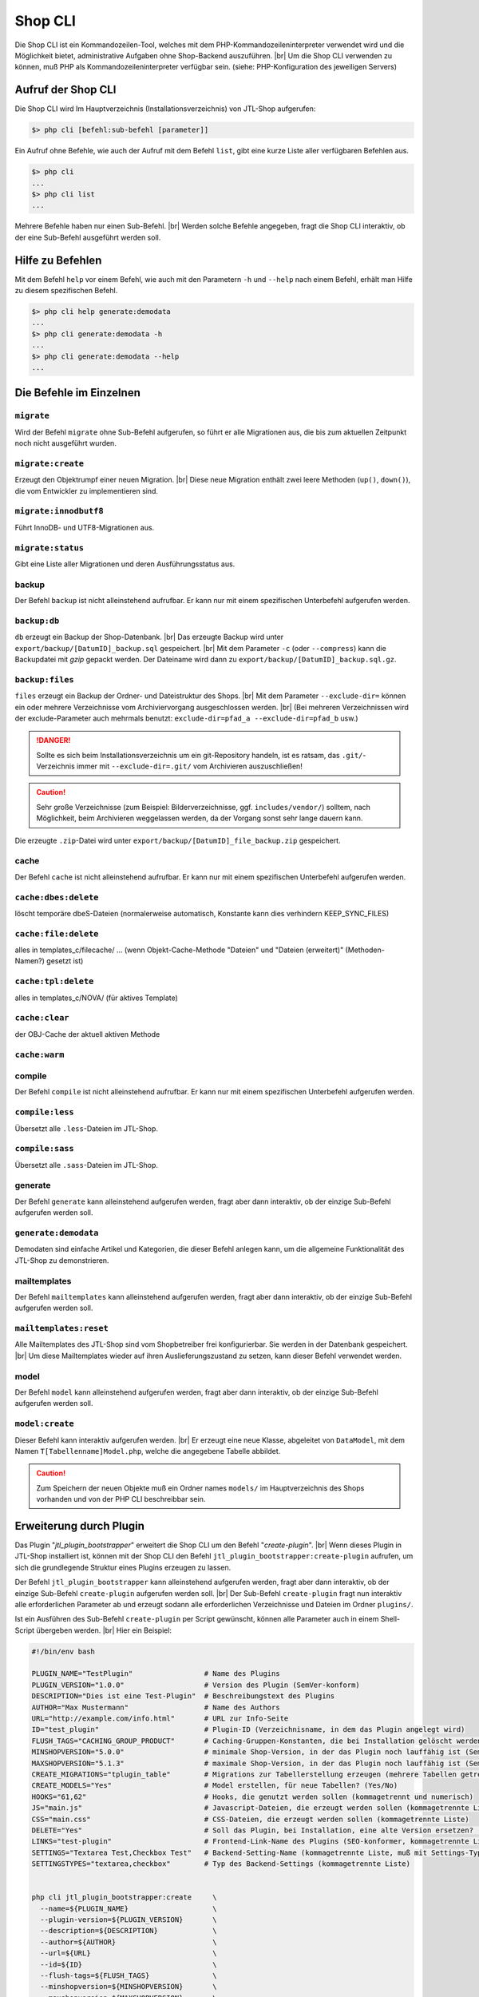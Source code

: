 Shop CLI
========

.. |br| raw:: html

    <br />


Die Shop CLI ist ein Kommandozeilen-Tool, welches mit dem PHP-Kommandozeileninterpreter
verwendet wird und die Möglichkeit bietet, administrative Aufgaben ohne Shop-Backend
auszuführen. |br|
Um die Shop CLI verwenden zu können, muß PHP als Kommandozeileninterpreter verfügbar sein.
(siehe: PHP-Konfiguration des jeweiligen Servers)


Aufruf der Shop CLI
-------------------

Die Shop CLI wird Im Hauptverzeichnis (Installationsverzeichnis) von JTL-Shop aufgerufen:

.. code-block:: text

    $> php cli [befehl:sub-befehl [parameter]]

Ein Aufruf ohne Befehle, wie auch der Aufruf mit dem Befehl ``list``, gibt eine kurze
Liste aller verfügbaren Befehlen aus.

.. code-block:: text

    $> php cli
    ...
    $> php cli list
    ...

Mehrere Befehle haben nur einen Sub-Befehl. |br|
Werden solche Befehle angegeben, fragt die Shop CLI interaktiv, ob der eine Sub-Befehl ausgeführt werden soll.


Hilfe zu Befehlen
-----------------

Mit dem Befehl ``help`` vor einem Befehl, wie auch mit den Parametern ``-h`` und ``--help`` nach
einem Befehl, erhält man Hilfe zu diesem spezifischen Befehl.

.. code-block:: text

    $> php cli help generate:demodata
    ...
    $> php cli generate:demodata -h
    ...
    $> php cli generate:demodata --help
    ...


Die Befehle im Einzelnen
------------------------

``migrate``
...........

Wird der Befehl ``migrate`` ohne Sub-Befehl aufgerufen, so führt er alle Migrationen aus,
die bis zum aktuellen Zeitpunkt noch nicht ausgeführt wurden.

``migrate:create``
..................

Erzeugt den Objektrumpf einer neuen Migration. |br|
Diese neue Migration enthält zwei leere Methoden (``up()``, ``down()``), die vom Entwickler zu implementieren sind.

``migrate:innodbutf8``
......................

Führt InnoDB- und UTF8-Migrationen aus.

``migrate:status``
..................

Gibt eine Liste aller Migrationen und deren Ausführungsstatus aus.

backup
......

Der Befehl ``backup`` ist nicht alleinstehend aufrufbar. Er kann nur mit einem spezifischen Unterbefehl aufgerufen
werden.

``backup:db``
.............

``db`` erzeugt ein Backup der Shop-Datenbank. |br|
Das erzeugte Backup wird unter ``export/backup/[DatumID]_backup.sql`` gespeichert. |br|
Mit dem Parameter ``-c`` (oder ``--compress``) kann die Backupdatei mit *gzip* gepackt werden. Der Dateiname
wird dann zu ``export/backup/[DatumID]_backup.sql.gz``.

``backup:files``
................

``files`` erzeugt ein Backup der Ordner- und Dateistruktur des Shops. |br|
Mit dem Parameter ``--exclude-dir=`` können ein oder mehrere Verzeichnisse vom Archiviervorgang ausgeschlossen
werden. |br|
(Bei mehreren Verzeichnissen wird der exclude-Parameter
auch mehrmals benutzt: ``exclude-dir=pfad_a --exclude-dir=pfad_b`` usw.)

.. danger::

    Sollte es sich beim Installationsverzeichnis um ein git-Repository handeln, ist es ratsam,
    das ``.git/``-Verzeichnis immer mit ``--exclude-dir=.git/`` vom Archivieren auszuschließen!

.. caution::

    Sehr große Verzeichnisse (zum Beispiel: Bilderverzeichnisse, ggf. ``includes/vendor/``) solltem, nach Möglichkeit,
    beim Archivieren weggelassen werden, da der Vorgang sonst sehr lange dauern kann.

Die erzeugte ``.zip``-Datei wird unter ``export/backup/[DatumID]_file_backup.zip`` gespeichert.


cache
.....

Der Befehl ``cache`` ist nicht alleinstehend aufrufbar. Er kann nur mit einem spezifischen Unterbefehl aufgerufen
werden.

``cache:dbes:delete``
.....................

löscht temporäre dbeS-Dateien (normalerweise automatisch, Konstante kann dies verhindern KEEP_SYNC_FILES)

``cache:file:delete``
.....................

alles in templates_c/filecache/ ... (wenn Objekt-Cache-Methode "Dateien" und "Dateien (erweitert)" (Methoden-Namen?) gesetzt ist)

``cache:tpl:delete``
....................

alles in templates_c/NOVA/ (für aktives Template)

``cache:clear``
...............

der OBJ-Cache der aktuell aktiven Methode

``cache:warm``
..............


compile
.......

Der Befehl ``compile`` ist nicht alleinstehend aufrufbar. Er kann nur mit einem spezifischen Unterbefehl aufgerufen
werden.

``compile:less``
................

Übersetzt alle ``.less``-Dateien im JTL-Shop.

``compile:sass``
................

Übersetzt alle ``.sass``-Dateien im JTL-Shop.


generate
........

Der Befehl ``generate`` kann alleinstehend aufgerufen werden, fragt aber dann interaktiv, ob der einzige
Sub-Befehl aufgerufen werden soll.

``generate:demodata``
.....................

Demodaten sind einfache Artikel und Kategorien, die dieser Befehl anlegen kann, um die allgemeine Funktionalität
des JTL-Shop zu demonstrieren.


mailtemplates
.............

Der Befehl ``mailtemplates`` kann alleinstehend aufgerufen werden, fragt aber dann interaktiv, ob der einzige
Sub-Befehl aufgerufen werden soll.

``mailtemplates:reset``
.......................

Alle Mailtemplates des JTL-Shop sind vom Shopbetreiber frei konfigurierbar. Sie werden in der Datenbank
gespeichert. |br|
Um diese Mailtemplates wieder auf ihren Auslieferungszustand zu setzen, kann dieser Befehl verwendet werden.


model
.....

Der Befehl ``model`` kann alleinstehend aufgerufen werden, fragt aber dann interaktiv, ob der einzige
Sub-Befehl aufgerufen werden soll.

``model:create``
................

Dieser Befehl kann interaktiv aufgerufen werden. |br|
Er erzeugt eine neue Klasse, abgeleitet von ``DataModel``, mit dem Namen ``T[Tabellenname]Model.php``,
welche die angegebene Tabelle abbildet.

.. caution::

    Zum Speichern der neuen Objekte muß ein Ordner names ``models/`` im Hauptverzeichnis des Shops vorhanden und von
    der PHP CLI beschreibbar sein.




Erweiterung durch Plugin
------------------------

Das Plugin "*jtl_plugin_bootstrapper*" erweitert die Shop CLI um den Befehl "*create-plugin*". |br|
Wenn dieses Plugin in JTL-Shop installiert ist, können mit der Shop CLI den Befehl
``jtl_plugin_bootstrapper:create-plugin`` aufrufen, um sich die grundlegende Struktur eines Plugins erzeugen
zu lassen.

Der Befehl ``jtl_plugin_bootstrapper`` kann alleinstehend aufgerufen werden, fragt aber dann interaktiv, ob der
einzige Sub-Befehl ``create-plugin`` aufgerufen werden soll. |br|
Der Sub-Befehl ``create-plugin`` fragt nun interaktiv alle erforderlichen Parameter ab und erzeugt sodann
alle erforderlichen Verzeichnisse und Dateien im Ordner ``plugins/``.

Ist ein Ausführen des Sub-Befehl ``create-plugin`` per Script gewünscht, können alle Parameter
auch in einem Shell-Script übergeben werden. |br|
Hier ein Beispiel:

.. code-block:: sh

    #!/bin/env bash

    PLUGIN_NAME="TestPlugin"                 # Name des Plugins
    PLUGIN_VERSION="1.0.0"                   # Version des Plugin (SemVer-konform)
    DESCRIPTION="Dies ist eine Test-Plugin"  # Beschreibungstext des Plugins
    AUTHOR="Max Mustermann"                  # Name des Authors
    URL="http://example.com/info.html"       # URL zur Info-Seite
    ID="test_plugin"                         # Plugin-ID (Verzeichnisname, in dem das Plugin angelegt wird)
    FLUSH_TAGS="CACHING_GROUP_PRODUCT"       # Caching-Gruppen-Konstanten, die bei Installation gelöscht werden sollen (kommagetrennte Liste)
    MINSHOPVERSION="5.0.0"                   # minimale Shop-Version, in der das Plugin noch lauffähig ist (SemVer-konform)
    MAXSHOPVERSION="5.1.3"                   # maximale Shop-Version, in der das Plugin noch lauffähig ist (SemVer-konform)
    CREATE_MIGRATIONS="tplugin_table"        # Migrations zur Tabellerstellung erzeugen (mehrere Tabellen getrennt durch Komma)
    CREATE_MODELS="Yes"                      # Model erstellen, für neue Tabellen? (Yes/No)
    HOOKS="61,62"                            # Hooks, die genutzt werden sollen (kommagetrennt und numerisch)
    JS="main.js"                             # Javascript-Dateien, die erzeugt werden sollen (kommagetrennte Liste)
    CSS="main.css"                           # CSS-Dateien, die erzeugt werden sollen (kommagetrennte Liste)
    DELETE="Yes"                             # Soll das Plugin, bei Installation, eine alte Version ersetzen? (Yes/No)
    LINKS="test-plugin"                      # Frontend-Link-Name des Plugins (SEO-konformer, kommagetrennte Liste)
    SETTINGS="Textarea Test,Checkbox Test"   # Backend-Setting-Name (kommagetrennte Liste, muß mit Settings-Typ deckungsgleich sein)
    SETTINGSTYPES="textarea,checkbox"        # Typ des Backend-Settings (kommagetrennte Liste)


    php cli jtl_plugin_bootstrapper:create     \
      --name=${PLUGIN_NAME}                    \
      --plugin-version=${PLUGIN_VERSION}       \
      --description=${DESCRIPTION}             \
      --author=${AUTHOR}                       \
      --url=${URL}                             \
      --id=${ID}                               \
      --flush-tags=${FLUSH_TAGS}               \
      --minshopversion=${MINSHOPVERSION}       \
      --maxshopversion=${MAXSHOPVERSION}       \
      --create-migrations=${CREATE_MIGRATIONS} \
      --create-models=${CREATE_MODELS}         \
      --hooks=${HOOKS}                         \
      --js=${JS}                               \
      --css=${CSS}                             \
      --delete=${DELETE}                       \
      --links=${LINKS}                         \
      --settings=${SETTINGS}                   \
      --settingstypes=${SETTINGSTYPES}         \

Nicht alle Parameter sind Pflichtangaben.
Für den Parameter SETTINGSTYPES sind die Werte von ..(interner Link zu info.xml).. gültig

Settings-Typen
 ... (steht das schon irgendwo .... unter: plugin -> info.xml -> setting -> links)
 ab shop5 zusätzlich type 'none'

